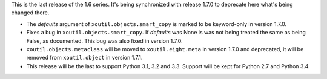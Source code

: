 This is the last release of the 1.6 series.  It's being synchronized with
release 1.7.0 to deprecate here what's being changed there.

- The `defaults` argument of ``xoutil.objects.smart_copy`` is marked to be
  keyword-only in version 1.7.0.

- Fixes a bug in ``xoutil.objects.smart_copy``.  If `defaults` was None is
  was not being treated the same as being False, as documented.  This bug was
  also fixed in version 1.7.0.

- ``xoutil.objects.metaclass`` will be moved to ``xoutil.eight.meta`` in
  version 1.7.0 and deprecated, it will be removed from ``xoutil.object`` in
  version 1.7.1.


- This release will be the last to support Python 3.1, 3.2 and 3.3.  Support
  will be kept for Python 2.7 and Python 3.4.
